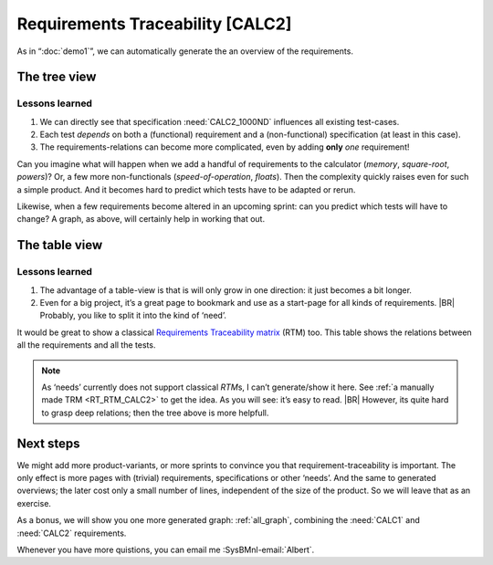 Requirements Traceability [CALC2]
*********************************

As in “:doc:`demo1`”, we can automatically generate the an overview of the requirements.

The tree view
=============

.. _demo2_graph:

.. needflow::
   :tags: demo2;general

Lessons learned
---------------

#. We can directly see that specification :need:`CALC2_1000ND` influences all existing test-cases.
#. Each test *depends* on both a (functional) requirement and a (non-functional) specification (at least in this case).
#. The requirements-relations can become more complicated, even by adding **only** *one* requirement!

Can you imagine what will happen when we add a handful of requirements to the calculator (*memory*, *square-root*,
*powers*)? Or, a few more non-functionals (*speed-of-operation*, *floats*). Then the complexity quickly raises even for
such a simple product.  And it becomes hard to predict which tests have to be adapted or rerun.

Likewise, when a few requirements become altered in an upcoming sprint: can you predict which tests will have to change?
A graph, as above, will certainly help in working that out.


The table view
==============

.. needtable::
   :tags: demo2,general
   :style: table
   :columns: id;type;title;incoming;outgoing
   :sort: type


Lessons learned
---------------

#. The advantage of a table-view is that is will only grow in one direction: it just becomes a bit longer.
#. Even for a big project, it’s a great page to bookmark and use as a start-page for all kinds of requirements.
   |BR|
   Probably, you like to split it into the kind of ‘need’.

It would be great to show a classical `Requirements Traceability matrix
<https://en.wikipedia.org/wiki/Traceability_matrix>`_ (RTM) too. This table shows the relations between all the
requirements and all the tests.

.. note::

   As ‘needs’ currently does not support classical *RTM*\s, I can’t generate/show it here.  See :ref:`a manually made
   TRM <RT_RTM_CALC2>` to get the idea. As you will see: it’s easy to read.
   |BR|
   However, its quite hard to grasp deep relations; then the tree above is more helpfull.

Next steps
==========

We might add more product-variants, or more sprints to convince you that requirement-traceability is important. The only
effect is more pages with (trivial) requirements, specifications or other ‘needs’. And the same to generated overviews;
the later cost only a small number of lines, independent of the size of the product. So we will leave that as an
exercise.

As a bonus, we will show you one more generated graph: :ref:`all_graph`, combining the :need:`CALC1` and :need:`CALC2`
requirements.

Whenever you have more quistions, you can email me :SysBMnl-email:`Albert`.


